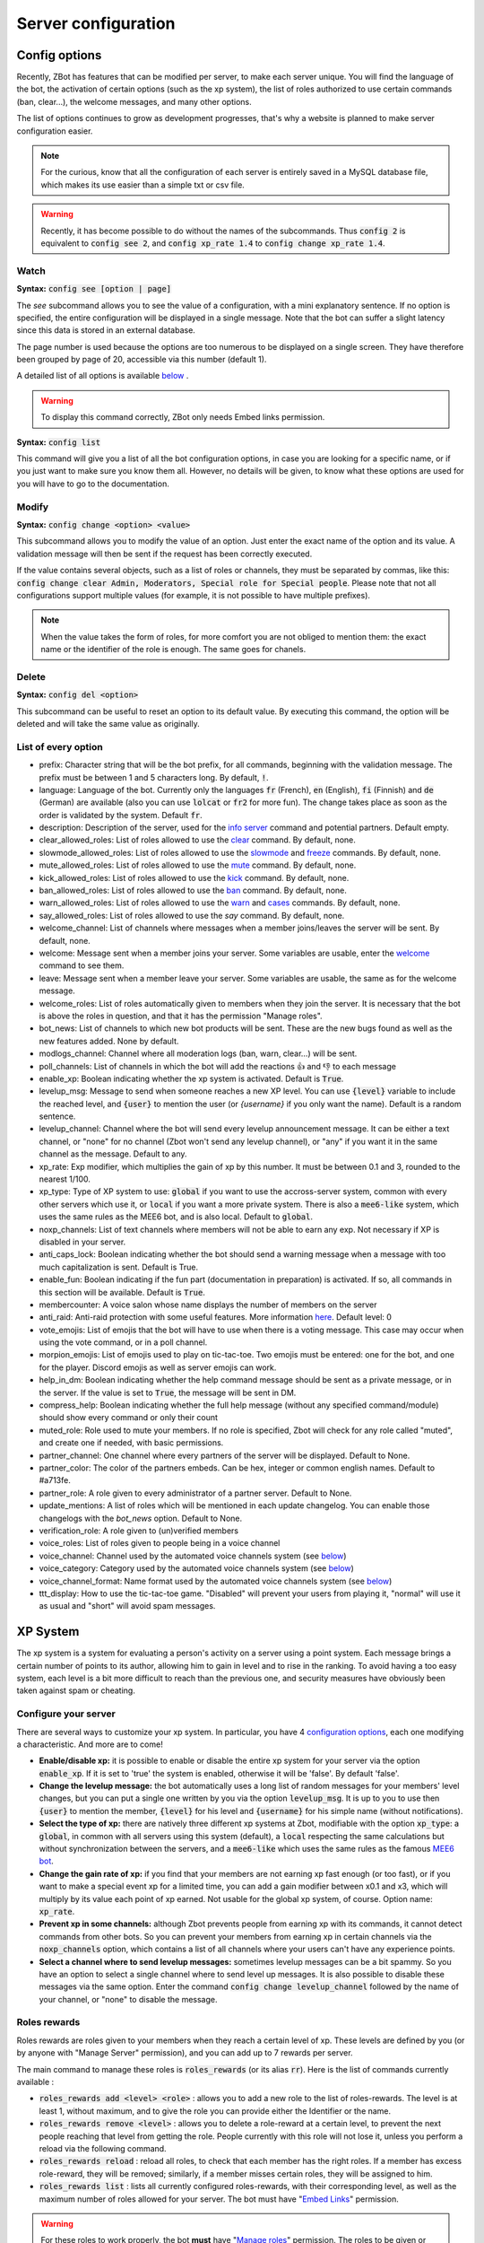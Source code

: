 ====================
Server configuration
====================


--------------
Config options
--------------


Recently, ZBot has features that can be modified per server, to make each server unique. You will find the language of the bot, the activation of certain options (such as the xp system), the list of roles authorized to use certain commands (ban, clear...), the welcome messages, and many other options. 

The list of options continues to grow as development progresses, that's why a website is planned to make server configuration easier.

.. note:: For the curious, know that all the configuration of each server is entirely saved in a MySQL database file, which makes its use easier than a simple txt or csv file.

.. warning:: Recently, it has become possible to do without the names of the subcommands. Thus :code:`config 2` is equivalent to :code:`config see 2`, and :code:`config xp_rate 1.4` to :code:`config change xp_rate 1.4`.

Watch
-----

**Syntax:** :code:`config see [option | page]`

The `see` subcommand allows you to see the value of a configuration, with a mini explanatory sentence. If no option is specified, the entire configuration will be displayed in a single message. Note that the bot can suffer a slight latency since this data is stored in an external database.

The page number is used because the options are too numerous to be displayed on a single screen. They have therefore been grouped by page of 20, accessible via this number (default 1).

A detailed list of all options is available `below <#list-of-every-option>`__ .

.. warning:: To display this command correctly, ZBot only needs Embed links permission.


**Syntax:** :code:`config list`

This command will give you a list of all the bot configuration options, in case you are looking for a specific name, or if you just want to make sure you know them all. However, no details will be given, to know what these options are used for you will have to go to the documentation.


Modify
------

**Syntax:** :code:`config change <option> <value>`

This subcommand allows you to modify the value of an option. Just enter the exact name of the option and its value. A validation message will then be sent if the request has been correctly executed. 

If the value contains several objects, such as a list of roles or channels, they must be separated by commas, like this: :code:`config change clear Admin, Moderators, Special role for Special people`. Please note that not all configurations support multiple values (for example, it is not possible to have multiple prefixes).

.. note:: When the value takes the form of roles, for more comfort you are not obliged to mention them: the exact name or the identifier of the role is enough. The same goes for chanels.



Delete
------

**Syntax:** :code:`config del <option>`

This subcommand can be useful to reset an option to its default value. By executing this command, the option will be deleted and will take the same value as originally.


List of every option
--------------------

* prefix: Character string that will be the bot prefix, for all commands, beginning with the validation message. The prefix must be between 1 and 5 characters long. By default, :code:`!`.
* language: Language of the bot. Currently only the languages :code:`fr` (French), :code:`en` (English), :code:`fi` (Finnish) and :code:`de` (German) are available (also you can use :code:`lolcat` or :code:`fr2` for more fun). The change takes place as soon as the order is validated by the system. Default :code:`fr`.
* description: Description of the server, used for the `info server <infos.html#info>`__ command and potential partners. Default empty.
* clear_allowed_roles: List of roles allowed to use the `clear <moderator.html#clear>`__ command. By default, none.
* slowmode_allowed_roles: List of roles allowed to use the `slowmode <moderator.html#slowmode>`__ and `freeze <moderator.html#freeze>`__ commands. By default, none.
* mute_allowed_roles: List of roles allowed to use the `mute <moderator.html#mute-unmute>`__ command. By default, none.
* kick_allowed_roles: List of roles allowed to use the `kick <moderator.html#kick>`__ command. By default, none.
* ban_allowed_roles: List of roles allowed to use the `ban <moderator.html#ban>`__ command. By default, none.
* warn_allowed_roles: List of roles allowed to use the `warn <moderator.html#warn>`__ and `cases <moderator.html#handling-cases>`__ commands. By default, none.
* say_allowed_roles: List of roles allowed to use the `say` command. By default, none.
* welcome_channel: List of channels where messages when a member joins/leaves the server will be sent. By default, none.
* welcome: Message sent when a member joins your server. Some variables are usable, enter the `welcome <infos.html#welcome>`__ command to see them.
* leave: Message sent when a member leave your server. Some variables are usable, the same as for the welcome message.
* welcome_roles: List of roles automatically given to members when they join the server. It is necessary that the bot is above the roles in question, and that it has the permission "Manage roles".
* bot_news: List of channels to which new bot products will be sent. These are the new bugs found as well as the new features added. None by default.
* modlogs_channel: Channel where all moderation logs (ban, warn, clear...) will be sent.
* poll_channels: List of channels in which the bot will add the reactions 👍 and 👎 to each message
* enable_xp: Boolean indicating whether the xp system is activated. Default is :code:`True`.
* levelup_msg: Message to send when someone reaches a new XP level. You can use :code:`{level}` variable to include the reached level, and :code:`{user}` to mention the user (or `{username}` if you only want the name). Default is a random sentence.
* levelup_channel: Channel where the bot will send every levelup announcement message. It can be either a text channel, or "none" for no channel (Zbot won't send any levelup channel), or "any" if you want it in the same channel as the message. Default to any.
* xp_rate: Exp modifier, which multiplies the gain of xp by this number. It must be between 0.1 and 3, rounded to the nearest 1/100.
* xp_type: Type of XP system to use: :code:`global` if you want to use the accross-server system, common with every other servers which use it, or :code:`local` if you want a more private system. There is also a :code:`mee6-like` system, which uses the same rules as the MEE6 bot, and is also local. Default to :code:`global`.
* noxp_channels: List of text channels where members will not be able to earn any exp. Not necessary if XP is disabled in your server.
* anti_caps_lock: Boolean indicating whether the bot should send a warning message when a message with too much capitalization is sent. Default is True.
* enable_fun: Boolean indicating if the fun part (documentation in preparation) is activated. If so, all commands in this section will be available. Default is :code:`True`.
* membercounter: A voice salon whose name displays the number of members on the server
* anti_raid: Anti-raid protection with some useful features. More information `here <moderator.html#anti-raid>`__. Default level: 0
* vote_emojis: List of emojis that the bot will have to use when there is a voting message. This case may occur when using the vote command, or in a poll channel.
* morpion_emojis: List of emojis used to play on tic-tac-toe. Two emojis must be entered: one for the bot, and one for the player. Discord emojis as well as server emojis can work.
* help_in_dm: Boolean indicating whether the help command message should be sent as a private message, or in the server. If the value is set to :code:`True`, the message will be sent in DM.
* compress_help: Boolean indicating whether the full help message (without any specified command/module) should show every command or only their count
* muted_role: Role used to mute your members. If no role is specified, Zbot will check for any role called "muted", and create one if needed, with basic permissions.
* partner_channel: One channel where every partners of the server will be displayed. Default to None.
* partner_color: The color of the partners embeds. Can be hex, integer or common english names. Default to #a713fe.
* partner_role: A role given to every administrator of a partner server. Default to None.
* update_mentions: A list of roles which will be mentioned in each update changelog. You can enable those changelogs with the `bot_news` option. Default to None.
* verification_role: A role given to (un)verified members
* voice_roles: List of roles given to people being in a voice channel
* voice_channel: Channel used by the automated voice channels system (see `below <server.html#voice-channels-managment>`__)
* voice_category: Category used by the automated voice channels system (see `below <server.html#voice-channels-managment>`__)
* voice_channel_format: Name format used by the automated voice channels system (see `below <server.html#voice-channels-managment>`__)
* ttt_display: How to use the tic-tac-toe game. "Disabled" will prevent your users from playing it, "normal" will use it as usual and "short" will avoid spam messages.


---------
XP System
---------

The xp system is a system for evaluating a person's activity on a server using a point system. Each message brings a certain number of points to its author, allowing him to gain in level and to rise in the ranking. To avoid having a too easy system, each level is a bit more difficult to reach than the previous one, and security measures have obviously been taken against spam or cheating.


Configure your server
---------------------

There are several ways to customize your xp system. In particular, you have 4 `configuration options <server.html#config-options>`__, each one modifying a characteristic. And more are to come!

- **Enable/disable xp:** it is possible to enable or disable the entire xp system for your server via the option :code:`enable_xp`. If it is set to 'true' the system is enabled, otherwise it will be 'false'. By default 'false'.

- **Change the levelup message:** the bot automatically uses a long list of random messages for your members' level changes, but you can put a single one written by you via the option :code:`levelup_msg`. It is up to you to use then :code:`{user}` to mention the member, :code:`{level}` for his level and :code:`{username}` for his simple name (without notifications).

- **Select the type of xp:** there are natively three different xp systems at Zbot, modifiable with the option :code:`xp_type`: a :code:`global`, in common with all servers using this system (default), a :code:`local` respecting the same calculations but without synchronization between the servers, and a :code:`mee6-like` which uses the same rules as the famous `MEE6 bot <https://mee6.xyz/?zbot>`__.

- **Change the gain rate of xp:** if you find that your members are not earning xp fast enough (or too fast), or if you want to make a special event xp for a limited time, you can add a gain modifier between x0.1 and x3, which will multiply by its value each point of xp earned. Not usable for the global xp system, of course. Option name: :code:`xp_rate`.

- **Prevent xp in some channels:** although Zbot prevents people from earning xp with its commands, it cannot detect commands from other bots. So you can prevent your members from earning xp in certain channels via the :code:`noxp_channels` option, which contains a list of all channels where your users can't have any experience points.

- **Select a channel where to send levelup messages:** sometimes levelup messages can be a bit spammy. So you have an option to select a single channel where to send level up messages. It is also possible to disable these messages via the same option. Enter the command :code:`config change levelup_channel` followed by the name of your channel, or "none" to disable the message.



Roles rewards
-------------

Roles rewards are roles given to your members when they reach a certain level of xp. These levels are defined by you (or by anyone with "Manage Server" permission), and you can add up to 7 rewards per server. 

The main command to manage these roles is :code:`roles_rewards` (or its alias :code:`rr`). Here is the list of commands currently available :

* :code:`roles_rewards add <level> <role>` : allows you to add a new role to the list of roles-rewards. The level is at least 1, without maximum, and to give the role you can provide either the Identifier or the name.

* :code:`roles_rewards remove <level>` : allows you to delete a role-reward at a certain level, to prevent the next people reaching that level from getting the role. People currently with this role will not lose it, unless you perform a reload via the following command.

* :code:`roles_rewards reload` : reload all roles, to check that each member has the right roles. If a member has excess role-reward, they will be removed; similarly, if a member misses certain roles, they will be assigned to him.

* :code:`roles_rewards list` : lists all currently configured roles-rewards, with their corresponding level, as well as the maximum number of roles allowed for your server. The bot must have "`Embed Links <perms.html#embed-links>`__" permission.

.. warning:: For these roles to work properly, the bot **must** have "`Manage roles <perms.html#manage-roles>`__" permission. The roles to be given or removed **must** also be lower than the role of Zbot in your server hierarchy (Server Settings > Roles tab).


---------------
Partners system
---------------

As a server grows, it is not uncommon to see partnerships formed with other servers. Some may even partner with bots. Zbot therefore offers a system to manage these partnerships in a clean and automatic way. Thanks to this system you can add, edit or remove partners in a few commands, and they will all be displayed in the same place, with the main information about them.

This information on partners is refreshed every 7 hours, starting at 1am (Paris time). It is currently impossible to reload the list yourself, only a Zbot administrator can do so.


Add a partner
-------------

**Syntax:** :code:`partner add <invite> [description]`

Allows you to add a server or bot to your partner list. The invitation must be either a server invitation (starting with discord.gg) or a bot invitation (discord.com/oauth). This invitation will be used to synchronize the partner, so make sure it does not expire.


Change the embed color
----------------------

**Syntax:** :code:`partner color <new color>`

Modifies the color of the partner embed, i. e. the color of the bar to the left of the presentations. An alias exists with the subcommand "colour".


Modify a description
--------------------

**Syntax:** :code:`partner description <ID> <new message>`

Adds or modifies the description of a partner. The identifier must be that of the partnership, obtainable via the command `partners list` or under the embed displayed in the partners' lounge.


Change a server invite
----------------------

**Syntax:** :code:`partner invite <ID> [new invite]`

It often happens that for X reason an invitation becomes invalid. Problem: Zbot uses the partner invitation to synchronize partners with the channel. There is therefore a command to quickly change the invitation of a server. 

.. note:: If no new invitation is given in the command, the bot will send you the one currently in use.


List every partners
-------------------

**Syntax:** :code:`partners list`

Lists all the partners that your server currently has. The bot will display the name of the partner, the type (server or bot), and the date of addition. You will even have the list of servers that have added you as a partner!

.. warning:: For a better display of the list, it is recommended to give "`Embed Links <perms.html#embed-links>`__" permission to the bot.


Reload your list
----------------

**Syntax:** :code:`partner reload`

Allows you to remove a partner from the list. You will be asked for a confirmation, to avoid misuse. Once a partner is removed, you must reconfigure it completely if you want to put it back into the channel.


Remove a partner
----------------

**Syntax:** :code:`partner remove <ID>`

Allows you to remove a partner from the list. You will be asked for a confirmation, to avoid misuse. Once a partner is removed, you must reconfigure it completely if you want to put it back into the channel.

-------------
Server backup
-------------

Zbot has a system to backup your server, saving your roles, channels, emojis, webhooks, icons, permissions, and much more. You will also find in this file the list of members and their permissions, although Zbot is not able to reinvite members if needed.  
This backup will avoid the most important damage, those little mistakes that can destroy your server as I myself experienced a few years ago. I hope to be able to save what is important to you.

When you load the backup, the bot may not be able to apply some changes. However, it will give you a complete list of what has and hasn't been changed so that you can fix it yourself.

.. warning:: The bot will need as many permissions as possible, which includes: `Manage roles <perms.html#manage-roles>`__, `Manage channels <perms.html#manage-channels>`__, `Manage webhooks <perms.html#manage-webhooks>`__, `Ban members <perms.html#ban-members>`__, `Manage emojis <perms.html#manage-emojis>`__.

Create a backup
---------------

**Syntax:** :code:`backup create`

Creates a file containing as much information as possible on your server, within the limit of the permissions granted to the bot. You will have to keep this file carefully, it will be necessary for you when you will want to restore the backup.

Load a backup
-------------

**Syntax:** :code:`backup load`

Uses the file attached to this message to load a backup, based on the data stored in the file. Be sure to send the file in the same message as the command, so that Zbot can easily find it. If the bot lacks permissions, it will try to skip this step and write it down in the logs. The set of logs is then sent at the end of the procedure.


------------------------
Voice channels managment
------------------------

Give a role to voice users
--------------------------

**Syntax** :code:`config change voice_roles <your roles>`

You can easily give a role to any member joining a voice channel, and revoke it when the member leave the channel. This allows you to create a specific text channel for people talking together, for example.

Create automated voice channels
-------------------------------

Managing a server isn't easy. You often have too many or not enough channels, especially voice channels. This is why the bot has an automated voice channels management system, which will create new voice channels when needed, and delete them when they aren't used anymore.

To do that, you only need to configure a special voice channel where every member joining it will trigger a new channel creation. This can be achieved with the :code:`config change voice_channel <your channel>` command.

Then, the bot needs to know where it should create these new channels. A simple :code:`config change voice_category <your category>` will ask the bot to create its new channels at the bottom of a specific category.

Zbot will take a random name for each new channel, from a random names API, but you can change the name format with the :code:`config change voice_channel_format <new format>` command. Several special keywords exists so you can get some unique names, feel free to use them in your format:

* :code:`{random}` inserts a random surname from randommer.io
* :code:`{minecraft}` inserts a random minecraft entity name
* :code:`{number}` inserts a random number
* :code:`{user}` inserts the Discord name and tag of the user who summoned the channel

If you have more ideas of variables to add, you can suggest them in our Discord support server!

.. warning:: Zbot needs the "`Manage channels <perms.html#manage-channels>`__", "`Move members <perms.html#move-members>`__" and "`Connect <perms.html#connect>`__" permissions in the selected category to create these news channels!

Clear your unusued auto channels
--------------------------------

Zbot will try to delete the channels automatically created once everyone left it. But if, for any reason, you still have some unusued auto voice channels, you can use the super :code:`voice-clean` command to start a big cleanup!

.. note:: Aynone with "`Manage channels <perms.html#manage-channels>`__" permission can use that command!
